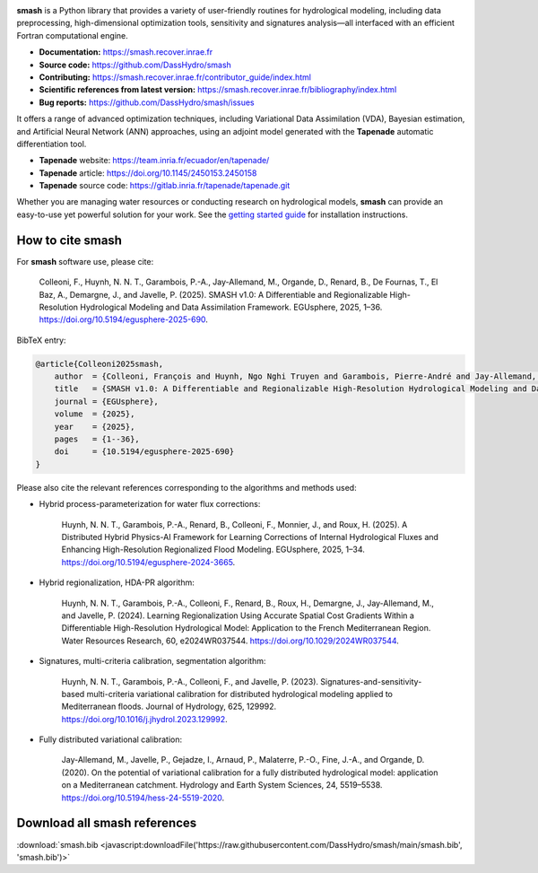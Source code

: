 .. raw:: html

   <h1 align="center">
   <picture>
     <source media="(prefers-color-scheme: dark)" srcset="https://raw.githubusercontent.com/DassHydro/smash/main/doc/source/_static/corporate_logo_dark.svg">
     <img src="https://raw.githubusercontent.com/DassHydro/smash/main/doc/source/_static/corporate_logo.svg" width="300", hspace=30>
   </picture>
   <picture>
     <source media="(prefers-color-scheme: dark)" srcset="https://raw.githubusercontent.com/DassHydro/smash/main/doc/source/_static/logo_smash_dark.svg">
     <img src="https://raw.githubusercontent.com/DassHydro/smash/main/doc/source/_static/logo_smash.svg" width="300", hspace=30>
   </picture>
   </h1><br>

.. image:: https://badge.fury.io/py/hydro-smash.svg
   :target: https://badge.fury.io/py/hydro-smash

.. raw:: html

   <br><br>

**smash** is a Python library that provides a variety of user-friendly routines for hydrological modeling, including data preprocessing, high-dimensional optimization tools, sensitivity and signatures analysis—all interfaced with an efficient Fortran computational engine.

- **Documentation:** https://smash.recover.inrae.fr
- **Source code:** https://github.com/DassHydro/smash
- **Contributing:** https://smash.recover.inrae.fr/contributor_guide/index.html
- **Scientific references from latest version:** https://smash.recover.inrae.fr/bibliography/index.html
- **Bug reports:** https://github.com/DassHydro/smash/issues

It offers a range of advanced optimization techniques, including Variational Data Assimilation (VDA), Bayesian estimation, and Artificial Neural Network (ANN) approaches, using an adjoint model generated with the **Tapenade** automatic differentiation tool.

- **Tapenade** website: https://team.inria.fr/ecuador/en/tapenade/
- **Tapenade** article: https://doi.org/10.1145/2450153.2450158
- **Tapenade** source code: https://gitlab.inria.fr/tapenade/tapenade.git

Whether you are managing water resources or conducting research on hydrological models, **smash** can provide an easy-to-use yet powerful solution for your work. See the `getting started guide <https://smash.recover.inrae.fr/getting_started/index.html>`_ for installation instructions.

.. Hard copy from "How to cite smash" section in CITATIONS.rst.
How to cite smash
=================

For **smash** software use, please cite:

    Colleoni, F., Huynh, N. N. T., Garambois, P.-A., Jay-Allemand, M., Organde, D., Renard, B., De Fournas, T., El Baz, A., Demargne, J., and Javelle, P. (2025). 
    SMASH v1.0: A Differentiable and Regionalizable High-Resolution Hydrological Modeling and Data Assimilation Framework. 
    EGUsphere, 2025, 1–36. 
    `<https://doi.org/10.5194/egusphere-2025-690>`_.

BibTeX entry:

.. code-block:: bibtex

    @article{Colleoni2025smash,
        author  = {Colleoni, François and Huynh, Ngo Nghi Truyen and Garambois, Pierre-André and Jay-Allemand, Maxime and Organde, Didier and Renard, Benjamin and De Fournas, Thomas and El Baz, Apolline and Demargne, Julie and Javelle, Pierre},
        title   = {SMASH v1.0: A Differentiable and Regionalizable High-Resolution Hydrological Modeling and Data Assimilation Framework},
        journal = {EGUsphere},
        volume  = {2025},
        year    = {2025},
        pages   = {1--36},
        doi     = {10.5194/egusphere-2025-690}
    }

.. TODO: update citation once accepted.

Please also cite the relevant references corresponding to the algorithms and methods used:

- Hybrid process-parameterization for water flux corrections:

    Huynh, N. N. T., Garambois, P.-A., Renard, B., Colleoni, F., Monnier, J., and Roux, H. (2025). 
    A Distributed Hybrid Physics-AI Framework for Learning Corrections of Internal Hydrological Fluxes and Enhancing High-Resolution Regionalized Flood Modeling. 
    EGUsphere, 2025, 1–34. 
    `<https://doi.org/10.5194/egusphere-2024-3665>`_.

- Hybrid regionalization, HDA-PR algorithm:

    Huynh, N. N. T., Garambois, P.-A., Colleoni, F., Renard, B., Roux, H., Demargne, J., Jay-Allemand, M., and Javelle, P. (2024). 
    Learning Regionalization Using Accurate Spatial Cost Gradients Within a Differentiable High-Resolution Hydrological Model: Application to the French Mediterranean Region. 
    Water Resources Research, 60, e2024WR037544. 
    `<https://doi.org/10.1029/2024WR037544>`_.

- Signatures, multi-criteria calibration, segmentation algorithm:

    Huynh, N. N. T., Garambois, P.-A., Colleoni, F., and Javelle, P. (2023). 
    Signatures-and-sensitivity-based multi-criteria variational calibration for distributed hydrological modeling applied to Mediterranean floods. 
    Journal of Hydrology, 625, 129992. 
    `<https://doi.org/10.1016/j.jhydrol.2023.129992>`_.

- Fully distributed variational calibration:

    Jay-Allemand, M., Javelle, P., Gejadze, I., Arnaud, P., Malaterre, P.-O., Fine, J.-A., and Organde, D. (2020). 
    On the potential of variational calibration for a fully distributed hydrological model: application on a Mediterranean catchment. 
    Hydrology and Earth System Sciences, 24, 5519–5538. 
    `<https://doi.org/10.5194/hess-24-5519-2020>`_.

.. TODO: update ref flux correction once accepted and add ref neural ODE.

.. Hard copy from "Download all smash references" section in CITATIONS.rst.
Download all smash references
=============================

:download:`smash.bib <javascript:downloadFile('https://raw.githubusercontent.com/DassHydro/smash/main/smash.bib', 'smash.bib')>`

.. raw:: html

   <script>
   function downloadFile(url, filename) {
     fetch(url)
       .then(response => response.blob())
       .then(blob => {
         const link = document.createElement('a');
         link.href = URL.createObjectURL(blob);
         link.download = filename;
         document.body.appendChild(link);
         link.click();
         document.body.removeChild(link);
       });
     return false;
   }
   </script>
